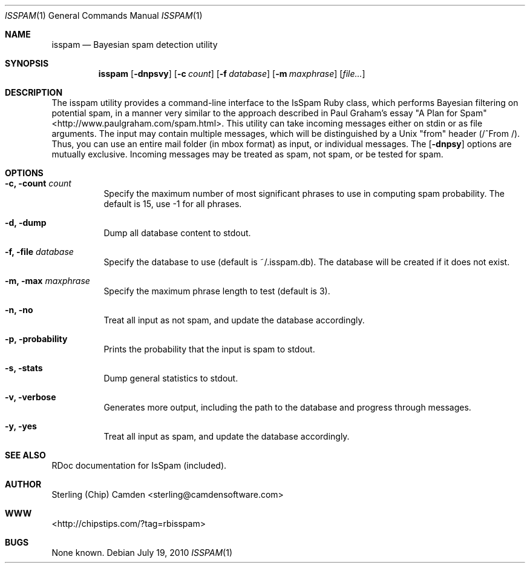.\" man page for the pcpustat utility.
.Dd July 19, 2010
.Dt ISSPAM 1
.Os
.Sh NAME
.Nm isspam
.Nd Bayesian spam detection utility
.Sh SYNOPSIS
.Nm
.Op Fl dnpsvy
.Op Fl c Ar count
.Op Fl f Ar database
.Op Fl m Ar maxphrase
.Op Ar file...
.Sh DESCRIPTION
The isspam utility provides a command-line interface to the IsSpam Ruby class, which performs Bayesian filtering on potential spam, in a manner very similar to the approach described in Paul Graham's essay "A Plan for Spam" <http://www.paulgraham.com/spam.html>.
This utility can take incoming messages either on stdin or as file arguments.  The input may contain multiple messages, which will be distinguished by a Unix "from" header (/^From /).  Thus, you can use an entire mail folder (in mbox format) as input, or individual messages.
The
.Op Fl dnpsy
options are mutually exclusive.  Incoming messages may be treated as spam, not spam, or be tested for spam.
.Sh OPTIONS
.Bl -tag -width indent
.It Fl c, count Ar count
Specify the maximum number of most significant phrases to use in computing spam probability.  The default is 15, use -1 for all phrases.
.It Fl d, dump
Dump all database content to stdout.
.It Fl f, file Ar database
Specify the database to use (default is ~/.isspam.db).  The database will be created if it does not exist.
.It Fl m, max Ar maxphrase
Specify the maximum phrase length to test (default is 3).
.It Fl n, no
Treat all input as not spam, and update the database accordingly.
.It Fl p, probability
Prints the probability that the input is spam to stdout.
.It Fl s, stats
Dump general statistics to stdout.
.It Fl v, verbose
Generates more output, including the path to the database and progress through messages.
.It Fl y, yes
Treat all input as spam, and update the database accordingly.
.Sh SEE ALSO
RDoc documentation for IsSpam (included).
.Sh AUTHOR
Sterling (Chip) Camden <sterling@camdensoftware.com>
.Sh WWW
<http://chipstips.com/?tag=rbisspam>
.Sh BUGS
None known.
